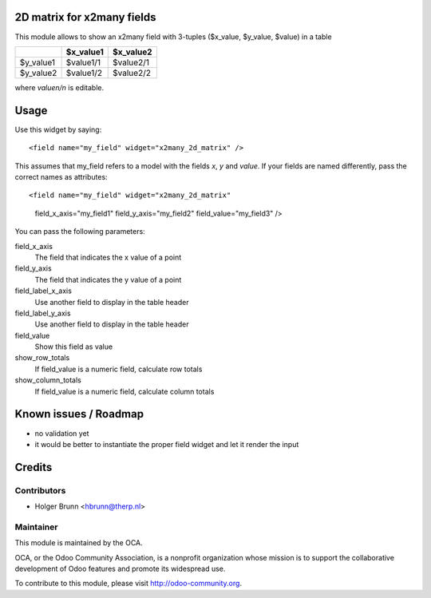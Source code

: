 2D matrix for x2many fields
===========================

This module allows to show an x2many field with 3-tuples
($x_value, $y_value, $value) in a table

+-----------+-----------+-----------+
|           | $x_value1 | $x_value2 |
+===========+===========+===========+
| $y_value1 | $value1/1 | $value2/1 |
+-----------+-----------+-----------+
| $y_value2 | $value1/2 | $value2/2 |
+-----------+-----------+-----------+

where `valuen/n` is editable.


Usage
=====

Use this widget by saying::

<field name="my_field" widget="x2many_2d_matrix" />

This assumes that my_field refers to a model with the fields `x`, `y` and
`value`. If your fields are named differently, pass the correct names as
attributes::

<field name="my_field" widget="x2many_2d_matrix"
 field_x_axis="my_field1" field_y_axis="my_field2" field_value="my_field3" />

You can pass the following parameters:

field_x_axis
    The field that indicates the x value of a point
field_y_axis
    The field that indicates the y value of a point
field_label_x_axis
    Use another field to display in the table header
field_label_y_axis
    Use another field to display in the table header
field_value
    Show this field as value
show_row_totals
    If field_value is a numeric field, calculate row totals
show_column_totals
    If field_value is a numeric field, calculate column totals

Known issues / Roadmap
======================

* no validation yet
* it would be better to instantiate the proper field widget and let it render the input

Credits
=======

Contributors
------------

* Holger Brunn <hbrunn@therp.nl>

Maintainer
----------

.. image:: http://odoo-community.org/logo.png
    :alt: Odoo Community Association
    :target: http://odoo-community.org

This module is maintained by the OCA.

OCA, or the Odoo Community Association, is a nonprofit organization whose mission is to support the collaborative development of Odoo features and promote its widespread use.

To contribute to this module, please visit http://odoo-community.org.

